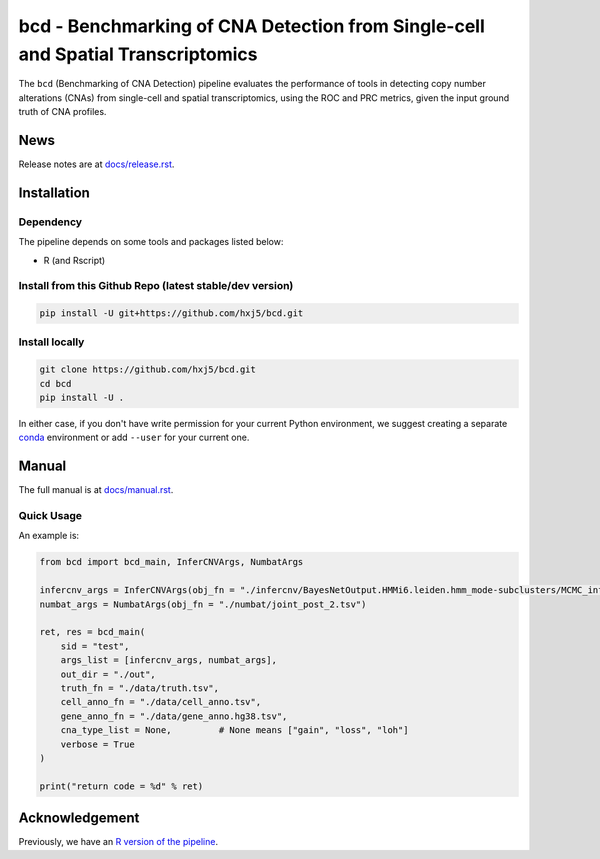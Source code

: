 bcd - Benchmarking of CNA Detection from Single-cell and Spatial Transcriptomics
================================================================================
The ``bcd`` (Benchmarking of CNA Detection) pipeline evaluates the performance
of tools in detecting copy number alterations (CNAs) from single-cell and 
spatial transcriptomics, using the ROC and PRC metrics, 
given the input ground truth of CNA profiles.



News
----
Release notes are at `docs/release.rst <./docs/release.rst>`_.



Installation
------------

Dependency
~~~~~~~~~~
The pipeline depends on some tools and packages listed below:

* R (and Rscript)


Install from this Github Repo (latest stable/dev version)
~~~~~~~~~~~~~~~~~~~~~~~~~~~~~~~~~~~~~~~~~~~~~~~~~~~~~~~~~

.. code-block:: shell

    pip install -U git+https://github.com/hxj5/bcd.git


Install locally
~~~~~~~~~~~~~~~

.. code-block:: shell

    git clone https://github.com/hxj5/bcd.git
    cd bcd
    pip install -U .


In either case, if you don't have write permission for your current Python
environment, we suggest creating a separate conda_ environment 
or add ``--user`` for your current one.



Manual
------
The full manual is at `docs/manual.rst <./docs/manual.rst>`_.


Quick Usage
~~~~~~~~~~~

An example is:

.. code-block:: python

    from bcd import bcd_main, InferCNVArgs, NumbatArgs

    infercnv_args = InferCNVArgs(obj_fn = "./infercnv/BayesNetOutput.HMMi6.leiden.hmm_mode-subclusters/MCMC_inferCNV_obj.rds")
    numbat_args = NumbatArgs(obj_fn = "./numbat/joint_post_2.tsv")

    ret, res = bcd_main(
        sid = "test",
        args_list = [infercnv_args, numbat_args],
        out_dir = "./out",
        truth_fn = "./data/truth.tsv",
        cell_anno_fn = "./data/cell_anno.tsv",
        gene_anno_fn = "./data/gene_anno.hg38.tsv",
        cna_type_list = None,         # None means ["gain", "loss", "loh"]
        verbose = True
    )
    
    print("return code = %d" % ret)



Acknowledgement
---------------
Previously, we have an `R version of the pipeline <https://github.com/Rongtingting/CNV_calling_Benchmark/tree/main/scripts/evaluate>`_.



.. _conda: https://docs.conda.io/en/latest/
.. _infercnv: https://github.com/broadinstitute/infercnv
